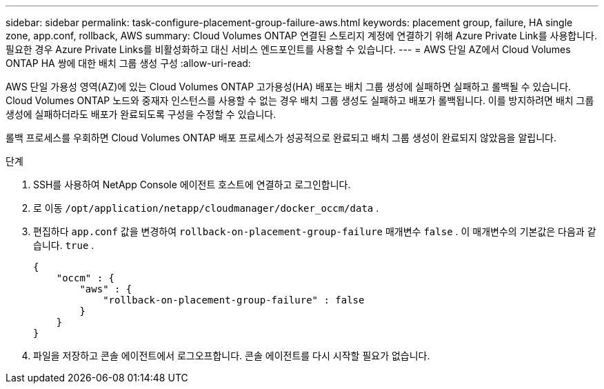 ---
sidebar: sidebar 
permalink: task-configure-placement-group-failure-aws.html 
keywords: placement group, failure, HA single zone, app.conf, rollback, AWS 
summary: Cloud Volumes ONTAP 연결된 스토리지 계정에 연결하기 위해 Azure Private Link를 사용합니다.  필요한 경우 Azure Private Links를 비활성화하고 대신 서비스 엔드포인트를 사용할 수 있습니다. 
---
= AWS 단일 AZ에서 Cloud Volumes ONTAP HA 쌍에 대한 배치 그룹 생성 구성
:allow-uri-read: 


[role="lead"]
AWS 단일 가용성 영역(AZ)에 있는 Cloud Volumes ONTAP 고가용성(HA) 배포는 배치 그룹 생성에 실패하면 실패하고 롤백될 수 있습니다.  Cloud Volumes ONTAP 노드와 중재자 인스턴스를 사용할 수 없는 경우 배치 그룹 생성도 실패하고 배포가 롤백됩니다.  이를 방지하려면 배치 그룹 생성에 실패하더라도 배포가 완료되도록 구성을 수정할 수 있습니다.

롤백 프로세스를 우회하면 Cloud Volumes ONTAP 배포 프로세스가 성공적으로 완료되고 배치 그룹 생성이 완료되지 않았음을 알립니다.

.단계
. SSH를 사용하여 NetApp Console 에이전트 호스트에 연결하고 로그인합니다.
. 로 이동 `/opt/application/netapp/cloudmanager/docker_occm/data` .
. 편집하다 `app.conf` 값을 변경하여 `rollback-on-placement-group-failure` 매개변수 `false` .  이 매개변수의 기본값은 다음과 같습니다. `true` .
+
[listing]
----
{
    "occm" : {
        "aws" : {
            "rollback-on-placement-group-failure" : false
        }
    }
}
----
. 파일을 저장하고 콘솔 에이전트에서 로그오프합니다.  콘솔 에이전트를 다시 시작할 필요가 없습니다.

